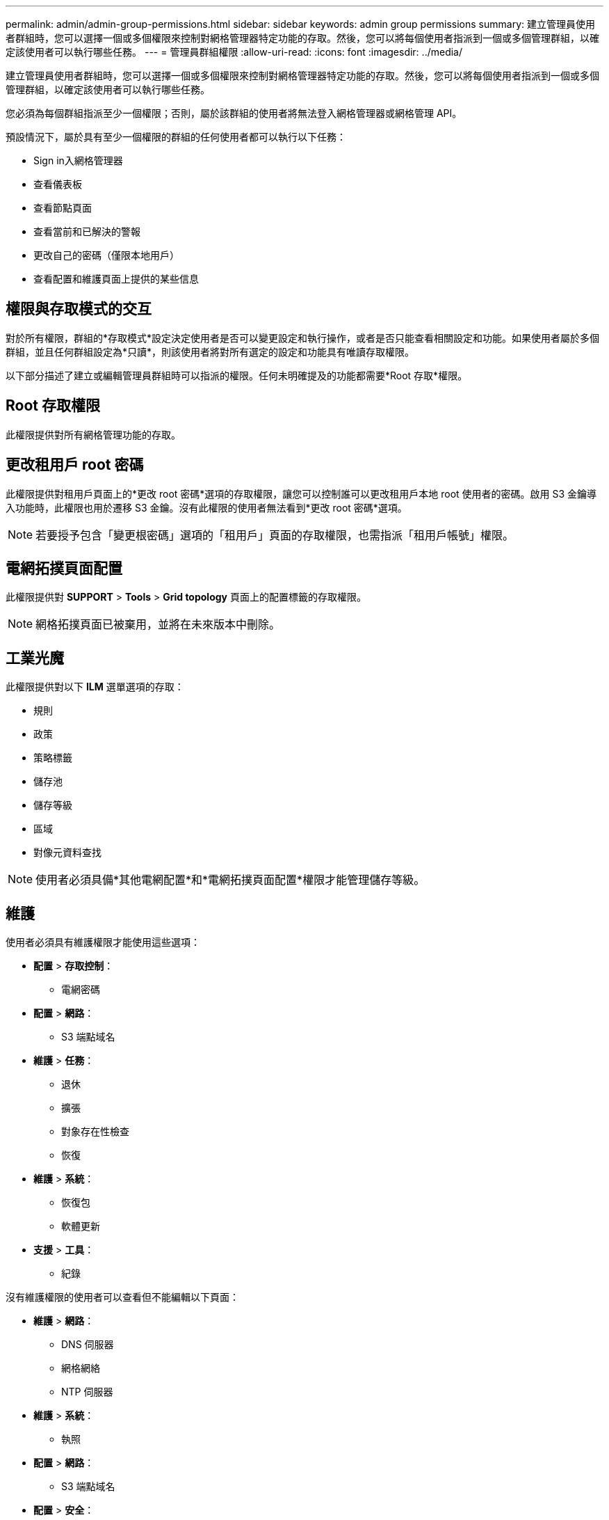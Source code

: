 ---
permalink: admin/admin-group-permissions.html 
sidebar: sidebar 
keywords: admin group permissions 
summary: 建立管理員使用者群組時，您可以選擇一個或多個權限來控制對網格管理器特定功能的存取。然後，您可以將每個使用者指派到一個或多個管理群組，以確定該使用者可以執行哪些任務。 
---
= 管理員群組權限
:allow-uri-read: 
:icons: font
:imagesdir: ../media/


[role="lead"]
建立管理員使用者群組時，您可以選擇一個或多個權限來控制對網格管理器特定功能的存取。然後，您可以將每個使用者指派到一個或多個管理群組，以確定該使用者可以執行哪些任務。

您必須為每個群組指派至少一個權限；否則，屬於該群組的使用者將無法登入網格管理器或網格管理 API。

預設情況下，屬於具有至少一個權限的群組的任何使用者都可以執行以下任務：

* Sign in入網格管理器
* 查看儀表板
* 查看節點頁面
* 查看當前和已解決的警報
* 更改自己的密碼（僅限本地用戶）
* 查看配置和維護頁面上提供的某些信息




== 權限與存取模式的交互

對於所有權限，群組的*存取模式*設定決定使用者是否可以變更設定和執行操作，或者是否只能查看相關設定和功能。如果使用者屬於多個群組，並且任何群組設定為*只讀*，則該使用者將對所有選定的設定和功能具有唯讀存取權限。

以下部分描述了建立或編輯管理員群組時可以指派的權限。任何未明確提及的功能都需要*Root 存取*權限。



== Root 存取權限

此權限提供對所有網格管理功能的存取。



== 更改租用戶 root 密碼

此權限提供對租用戶頁面上的*更改 root 密碼*選項的存取權限，讓您可以控制誰可以更改租用戶本地 root 使用者的密碼。啟用 S3 金鑰導入功能時，此權限也用於遷移 S3 金鑰。沒有此權限的使用者無法看到*更改 root 密碼*選項。


NOTE: 若要授予包含「變更根密碼」選項的「租用戶」頁面的存取權限，也需指派「租用戶帳號」權限。



== 電網拓撲頁面配置

此權限提供對 *SUPPORT* > *Tools* > *Grid topology* 頁面上的配置標籤的存取權限。


NOTE: 網格拓撲頁面已被棄用，並將在未來版本中刪除。



== 工業光魔

此權限提供對以下 *ILM* 選單選項的存取：

* 規則
* 政策
* 策略標籤
* 儲存池
* 儲存等級
* 區域
* 對像元資料查找



NOTE: 使用者必須具備*其他電網配置*和*電網拓撲頁面配置*權限才能管理儲存等級。



== 維護

使用者必須具有維護權限才能使用這些選項：

* *配置* > *存取控制*：
+
** 電網密碼


* *配置* > *網路*：
+
** S3 端點域名


* *維護* > *任務*：
+
** 退休
** 擴張
** 對象存在性檢查
** 恢復


* *維護* > *系統*：
+
** 恢復包
** 軟體更新


* *支援* > *工具*：
+
** 紀錄




沒有維護權限的使用者可以查看但不能編輯以下頁面：

* *維護* > *網路*：
+
** DNS 伺服器
** 網格網絡
** NTP 伺服器


* *維護* > *系統*：
+
** 執照


* *配置* > *網路*：
+
** S3 端點域名


* *配置* > *安全*：
+
** 證書


* *配置* > *監控*：
+
** 審計和系統日誌伺服器






== 管理警報

此權限提供對管理警報選項的存取。使用者必須擁有此權限才能管理靜默、警報通知和警報規則。



== 指標查詢

此權限提供以下存取權限：

* *支援* > *工具* > *指標*頁面
* 使用網格管理 API 的 *Metrics* 部分自訂 Prometheus 指標查詢
* 包含指標的網格管理器儀表闆卡




== 對像元資料查找

此權限提供對 *ILM* > *物件元資料查找* 頁面的存取權限。



== 其他電網配置

此權限提供對其他網格配置選項的存取。


TIP: 要查看這些附加選項，使用者還必須具有*網格拓撲頁面配置*權限。

* 工業光魔（ILM）：
+
** 儲存等級


* *配置* > *系統*：
* *支援* > *其他*：
+
** 鏈路成本






== 儲存設備管理員

此權限提供：

* 透過網格管理器存取儲存設備上的 E 系列SANtricity系統管理器。
* 能夠在支援這些操作的裝置的「管理磁碟機」標籤上執行故障排除和維護任務。




== 租戶帳戶

此權限提供以下功能：

* 造訪租戶頁面，您可以在其中建立、編輯和刪除租戶帳戶
* 查看現有的流量分類策略
* 查看包含租戶詳細資訊的網格管理器儀表闆卡

